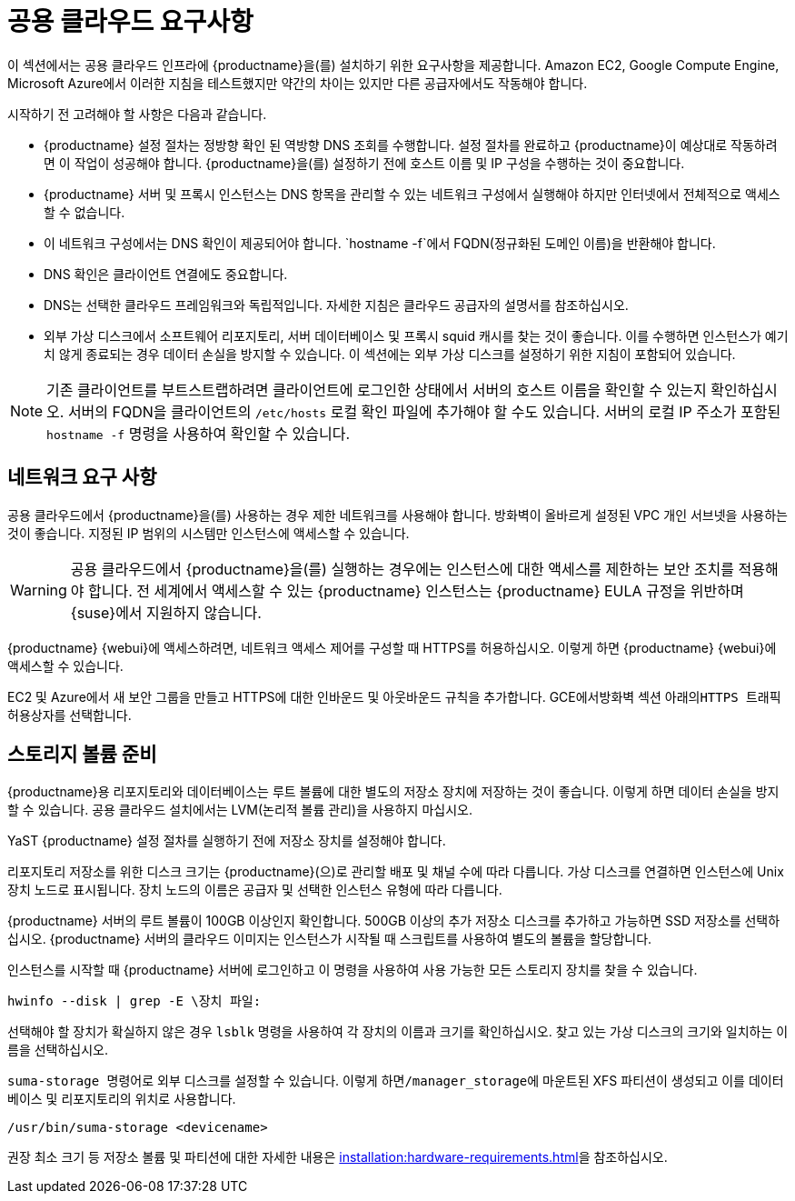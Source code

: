 [[install-pubcloud-requirements]]
= 공용 클라우드 요구사항

이 섹션에서는 공용 클라우드 인프라에 {productname}을(를) 설치하기 위한 요구사항을 제공합니다. Amazon EC2, Google Compute Engine, Microsoft Azure에서 이러한 지침을 테스트했지만 약간의 차이는 있지만 다른 공급자에서도 작동해야 합니다.

시작하기 전 고려해야 할 사항은 다음과 같습니다.

* {productname} 설정 절차는 정방향 확인 된 역방향 DNS 조회를 수행합니다. 설정 절차를 완료하고 {productname}이 예상대로 작동하려면 이 작업이 성공해야 합니다. {productname}을(를) 설정하기 전에 호스트 이름 및 IP 구성을 수행하는 것이 중요합니다.
* {productname} 서버 및 프록시 인스턴스는 DNS 항목을 관리할 수 있는 네트워크 구성에서 실행해야 하지만 인터넷에서 전체적으로 액세스할 수 없습니다.
* 이 네트워크 구성에서는 DNS 확인이 제공되어야 합니다. `hostname -f`에서 FQDN(정규화된 도메인 이름)을 반환해야 합니다.
* DNS 확인은 클라이언트 연결에도 중요합니다.
* DNS는 선택한 클라우드 프레임워크와 독립적입니다. 자세한 지침은 클라우드 공급자의 설명서를 참조하십시오.
* 외부 가상 디스크에서 소프트웨어 리포지토리, 서버 데이터베이스 및 프록시 squid 캐시를 찾는 것이 좋습니다. 이를 수행하면 인스턴스가 예기치 않게 종료되는 경우 데이터 손실을 방지할 수 있습니다. 이 섹션에는 외부 가상 디스크를 설정하기 위한 지침이 포함되어 있습니다.


[NOTE]
====
기존 클라이언트를 부트스트랩하려면 클라이언트에 로그인한 상태에서 서버의 호스트 이름을 확인할 수 있는지 확인하십시오. 서버의 FQDN을 클라이언트의 [path]``/etc/hosts`` 로컬 확인 파일에 추가해야 할 수도 있습니다. 서버의 로컬 IP 주소가 포함된 [command]``hostname -f`` 명령을 사용하여 확인할 수 있습니다.
====



== 네트워크 요구 사항

공용 클라우드에서 {productname}을(를) 사용하는 경우 제한 네트워크를 사용해야 합니다. 방화벽이 올바르게 설정된 VPC 개인 서브넷을 사용하는 것이 좋습니다. 지정된 IP 범위의 시스템만 인스턴스에 액세스할 수 있습니다.

[WARNING]
====
공용 클라우드에서 {productname}을(를) 실행하는 경우에는 인스턴스에 대한 액세스를 제한하는 보안 조치를 적용해야 합니다. 전 세계에서 액세스할 수 있는 {productname} 인스턴스는 {productname} EULA 규정을 위반하며 {suse}에서 지원하지 않습니다.
====

{productname} {webui}에 액세스하려면, 네트워크 액세스 제어를 구성할 때 HTTPS를 허용하십시오. 이렇게 하면 {productname} {webui}에 액세스할 수 있습니다.

EC2 및 Azure에서 새 보안 그룹을 만들고 HTTPS에 대한 인바운드 및 아웃바운드 규칙을 추가합니다. GCE에서``방화벽`` 섹션 아래의``HTTPS 트래픽 허용``상자를 선택합니다.



== 스토리지 볼륨 준비

{productname}용 리포지토리와 데이터베이스는 루트 볼륨에 대한 별도의 저장소 장치에 저장하는 것이 좋습니다. 이렇게 하면 데이터 손실을 방지할 수 있습니다. 공용 클라우드 설치에서는 LVM(논리적 볼륨 관리)을 사용하지 마십시오.

YaST {productname} 설정 절차를 실행하기 전에 저장소 장치를 설정해야 합니다.

리포지토리 저장소를 위한 디스크 크기는 {productname}(으)로 관리할 배포 및 채널 수에 따라 다릅니다. 가상 디스크를 연결하면 인스턴스에 Unix 장치 노드로 표시됩니다. 장치 노드의 이름은 공급자 및 선택한 인스턴스 유형에 따라 다릅니다.

{productname} 서버의 루트 볼륨이 100GB 이상인지 확인합니다. 500GB 이상의 추가 저장소 디스크를 추가하고 가능하면 SSD 저장소를 선택하십시오. {productname} 서버의 클라우드 이미지는 인스턴스가 시작될 때 스크립트를 사용하여 별도의 볼륨을 할당합니다.

인스턴스를 시작할 때 {productname} 서버에 로그인하고 이 명령을 사용하여 사용 가능한 모든 스토리지 장치를 찾을 수 있습니다.

----
hwinfo --disk | grep -E \장치 파일:
----

선택해야 할 장치가 확실하지 않은 경우 [command]``lsblk`` 명령을 사용하여 각 장치의 이름과 크기를 확인하십시오. 찾고 있는 가상 디스크의 크기와 일치하는 이름을 선택하십시오.

[command]``suma-storage `` 명령어로 외부 디스크를 설정할 수 있습니다. 이렇게 하면``/manager_storage``에 마운트된 XFS 파티션이 생성되고 이를 데이터베이스 및 리포지토리의 위치로 사용합니다.

----
/usr/bin/suma-storage <devicename>
----

권장 최소 크기 등 저장소 볼륨 및 파티션에 대한 자세한 내용은 xref:installation:hardware-requirements.adoc[]을 참조하십시오.

